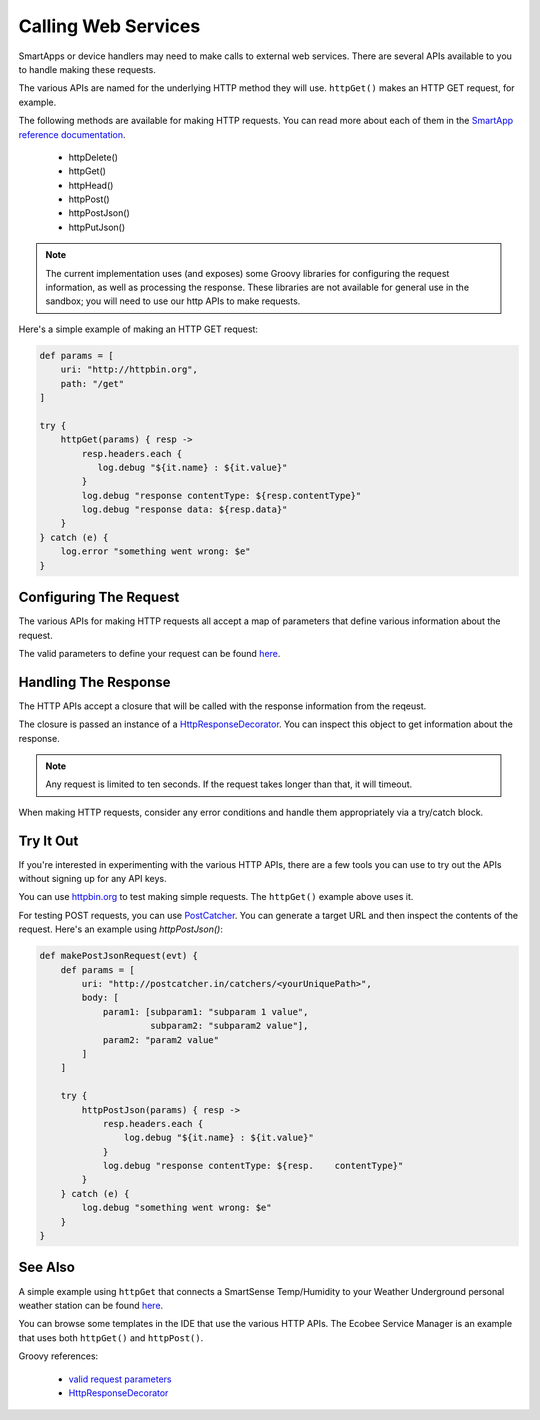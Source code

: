 Calling Web Services
====================

SmartApps or device handlers may need to make calls to external web services. There are several APIs available to you to handle making these requests.

The various APIs are named for the underlying HTTP method they will use. ``httpGet()`` makes an HTTP GET request, for example.

The following methods are available for making HTTP requests. You can read more about each of them in the `SmartApp reference documentation <https://graph.api.smartthings.com/ide/doc/smartApp>`__.

 - httpDelete()
 - httpGet()
 - httpHead()
 - httpPost()
 - httpPostJson()
 - httpPutJson()

.. note::
    
    The current implementation uses (and exposes) some Groovy libraries for configuring the request information, as well as processing the response. These libraries are not available for general use in the sandbox; you will need to use our http APIs to make requests.

Here's a simple example of making an HTTP GET request:

.. code-block:: groovy

    def params = [
        uri: "http://httpbin.org",
        path: "/get"
    ]

    try {
        httpGet(params) { resp ->
            resp.headers.each {
               log.debug "${it.name} : ${it.value}"
            }
            log.debug "response contentType: ${resp.contentType}"
            log.debug "response data: ${resp.data}"
        }
    } catch (e) {
        log.error "something went wrong: $e"
    }

Configuring The Request
-----------------------

The various APIs for making HTTP requests all accept a map of parameters that define various information about the request. 

The valid parameters to define your request can be found `here <http://groovy.codehaus.org/modules/http-builder/apidocs/groovyx/net/http/HTTPBuilder.RequestConfigDelegate.html#setPropertiesFromMap(java.util.Map)>`__.

Handling The Response
---------------------

The HTTP APIs accept a closure that will be called with the response information from the reqeust.

The closure is passed an instance of a `HttpResponseDecorator <http://groovy.codehaus.org/modules/http-builder/apidocs/groovyx/net/http/HttpResponseDecorator.html>`__. You can inspect this object to get information about the response.

.. note:: 

    Any request is limited to ten seconds. If the request takes longer than that, it will timeout.

When making HTTP requests, consider any error conditions and handle them appropriately via a try/catch block. 

Try It Out
----------

If you're interested in experimenting with the various HTTP APIs, there are a few tools you can use to try out the APIs without signing up for any API keys.

You can use `httpbin.org <http://httpbin.org/>`__ to test making simple requests. The ``httpGet()`` example above uses it.

For testing POST requests, you can use `PostCatcher <http://postcatcher.in/>`__. You can generate a target URL and then inspect the contents of the request. Here's an example using `httpPostJson()`:

.. code-block:: groovy

    def makePostJsonRequest(evt) {      
        def params = [
            uri: "http://postcatcher.in/catchers/<yourUniquePath>",
            body: [
                param1: [subparam1: "subparam 1 value", 
                         subparam2: "subparam2 value"],
                param2: "param2 value"
            ]
        ]
   
        try {
            httpPostJson(params) { resp ->
                resp.headers.each {
                    log.debug "${it.name} : ${it.value}"
                }
                log.debug "response contentType: ${resp.    contentType}"           
            }
        } catch (e) {
            log.debug "something went wrong: $e"
        }
    }

See Also
--------

A simple example using ``httpGet`` that connects a SmartSense Temp/Humidity to your Weather Underground personal weather station can be found `here <https://github.com/SmartThingsCommunity/Code/blob/e8a6b6926fb32df1e8d79bfe09a1ad063682396a/smartapps/wunderground-pws-connect.groovy>`_.

You can browse some templates in the IDE that use the various HTTP APIs. The Ecobee Service Manager is an example that uses both ``httpGet()`` and ``httpPost()``.

Groovy references:

 - `valid request parameters <http://groovy.codehaus.org/modules/http-builder/apidocs/groovyx/net/http/HTTPBuilder.RequestConfigDelegate.html#setPropertiesFromMap(java.util.Map)>`__
 - `HttpResponseDecorator <http://groovy.codehaus.org/modules/http-builder/apidocs/groovyx/net/http/HttpResponseDecorator.html>`__ 
